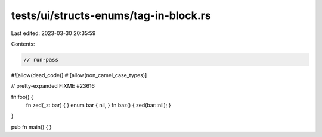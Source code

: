 tests/ui/structs-enums/tag-in-block.rs
======================================

Last edited: 2023-03-30 20:35:59

Contents:

.. code-block:: rs

    // run-pass
#![allow(dead_code)]
#![allow(non_camel_case_types)]



// pretty-expanded FIXME #23616

fn foo() {
    fn zed(_z: bar) { }
    enum bar { nil, }
    fn baz() { zed(bar::nil); }
}

pub fn main() { }


